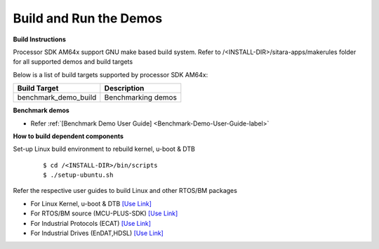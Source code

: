 Build and Run the Demos
======================================

**Build Instructions**

Processor SDK AM64x support GNU make based build system. Refer to
/<INSTALL-DIR>/sitara-apps/makerules folder for all supported demos and build targets

Below is a list of build targets supported by processor SDK AM64x:

+-----------------------+-----------------------------------------------------------------------+
| **Build Target**      |   **Description**                                                     |
+-----------------------+-----------------------------------------------------------------------+
| benchmark_demo_build  | Benchmarking demos                                                    |
+-----------------------+-----------------------------------------------------------------------+


**Benchmark demos**

-  Refer :ref:`[Benchmark Demo User Guide] <Benchmark-Demo-User-Guide-label>`



**How to build dependent components**

Set-up Linux build environment to rebuild kernel, u-boot & DTB

    ::

        $ cd /<INSTALL-DIR>/bin/scripts
        $ ./setup-ubuntu.sh

Refer the respective user guides to build Linux and other RTOS/BM packages

-  For Linux Kernel, u-boot & DTB     `[Use Link] <../index_Linux.html>`__
-  For RTOS/BM source (MCU-PLUS-SDK)  `[Use Link] <http://software-dl.ti.com/mcu-plus-sdk/esd/AM64X/latest/exports/docs/api_guide_am64x/index.html>`__
-  For Industrial Protocols (ECAT)    `[Use Link] <http://software-dl.ti.com/mcu-plus-sdk/esd/AM64X/latest/exports/docs/api_guide_am64x/INDUSTRIAL_PROTOCOLS.html>`__
-  For Industrial Drives (EnDAT,HDSL) `[Use Link] <http://software-dl.ti.com/mcu-plus-sdk/esd/AM64X/latest/exports/docs/api_guide_am64x/MOTOR_CONTROL.html>`__



